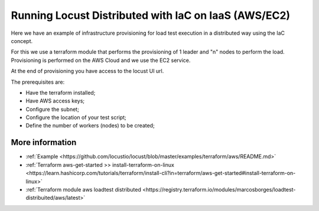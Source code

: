 .. _running-cloud-integration:

======================================================
Running Locust Distributed with IaC on IaaS (AWS/EC2)
======================================================

Here we have an example of infrastructure provisioning for load test execution in a distributed way using the IaC concept.

For this we use a terraform module that performs the provisioning of 1 leader and "n" nodes to perform the load. Provisioning is performed on the AWS Cloud and we use the EC2 service.

At the end of provisioning you have access to the locust UI url.

The prerequisites are:

- Have the terraform installed;
- Have AWS access keys;
- Configure the subnet;
- Configure the location of your test script;
- Define the number of workers (nodes) to be created;


More information
===================

- :ref:`Example <https://github.com/locustio/locust/blob/master/examples/terraform/aws/README.md>`

- :ref:`Terraform aws-get-started >> install-terraform-on-linux <https://learn.hashicorp.com/tutorials/terraform/install-cli?in=terraform/aws-get-started#install-terraform-on-linux>`

- :ref:`Terraform module aws loadtest distributed <https://registry.terraform.io/modules/marcosborges/loadtest-distribuited/aws/latest>`

